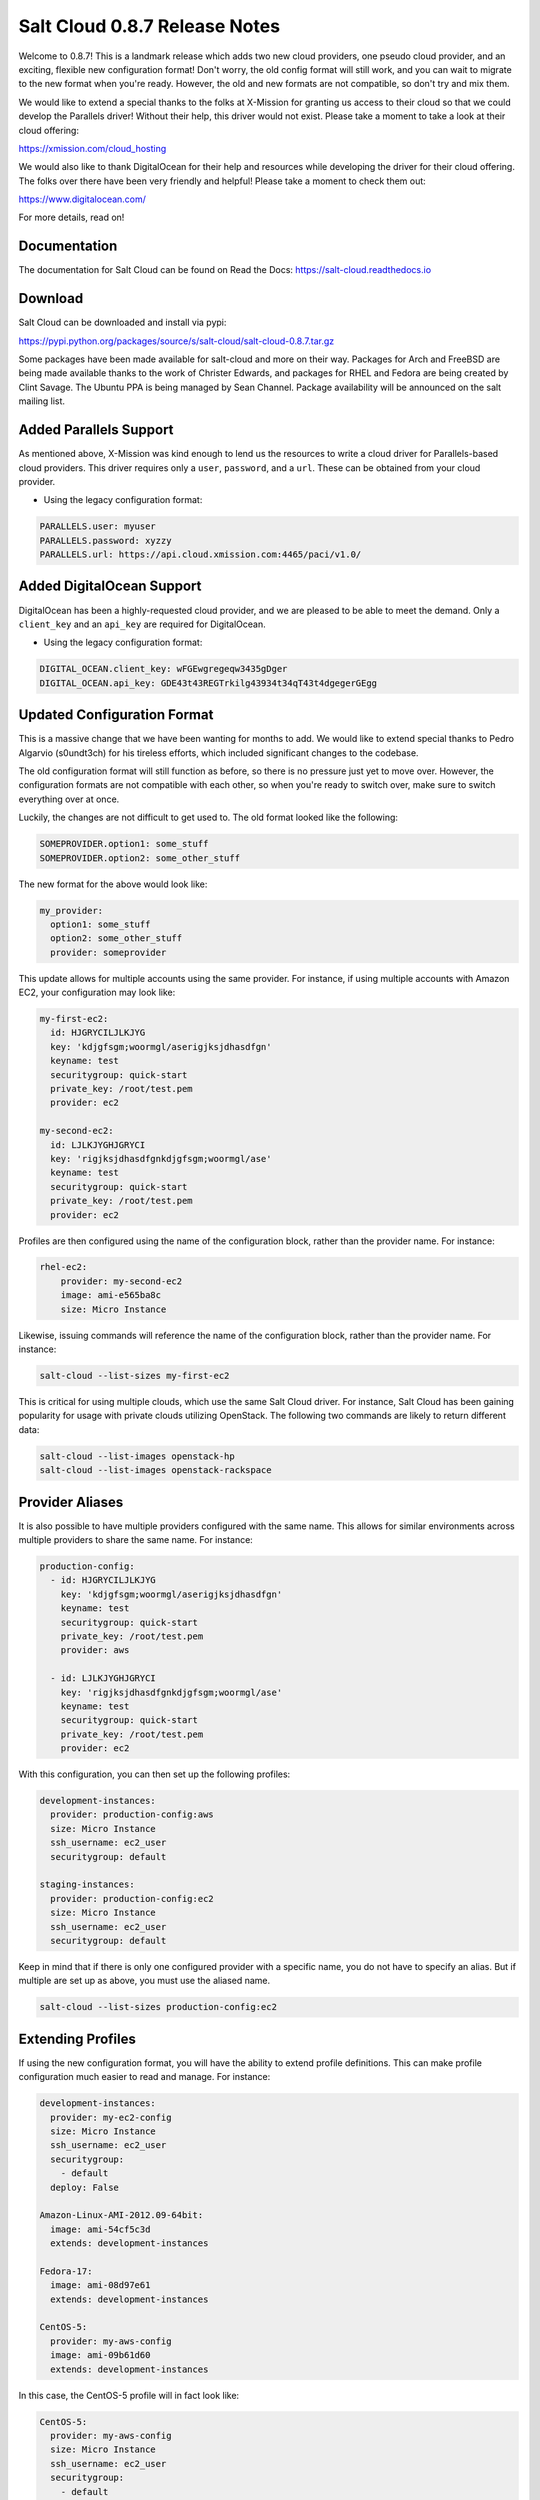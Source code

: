 ==============================
Salt Cloud 0.8.7 Release Notes
==============================

Welcome to 0.8.7! This is a landmark release which adds two new cloud providers,
one pseudo cloud provider, and an exciting, flexible new configuration format!
Don't worry, the old config format will still work, and you can wait to migrate
to the new format when you're ready. However, the old and new formats are not
compatible, so don't try and mix them.

We would like to extend a special thanks to the folks at X-Mission for granting
us access to their cloud so that we could develop the Parallels driver! Without
their help, this driver would not exist. Please take a moment to take a look at
their cloud offering:

https://xmission.com/cloud_hosting

We would also like to thank DigitalOcean for their help and resources while
developing the driver for their cloud offering. The folks over there have been
very friendly and helpful! Please take a moment to check them out:

https://www.digitalocean.com/

For more details, read on!


Documentation
=============

The documentation for Salt Cloud can be found on Read the Docs:
https://salt-cloud.readthedocs.io


Download
========

Salt Cloud can be downloaded and install via pypi:

https://pypi.python.org/packages/source/s/salt-cloud/salt-cloud-0.8.7.tar.gz

Some packages have been made available for salt-cloud and more on their
way. Packages for Arch and FreeBSD are being made available thanks to the
work of Christer Edwards, and packages for RHEL and Fedora are being created
by Clint Savage. The Ubuntu PPA is being managed by Sean Channel. Package
availability will be announced on the salt mailing list.


Added Parallels Support
=======================
As mentioned above, X-Mission was kind enough to lend us the resources to write
a cloud driver for Parallels-based cloud providers. This driver requires only
a ``user``, ``password``, and a ``url``. These can be obtained from your cloud
provider.

* Using the legacy configuration format:

.. code-block:: yaml

    PARALLELS.user: myuser
    PARALLELS.password: xyzzy
    PARALLELS.url: https://api.cloud.xmission.com:4465/paci/v1.0/


Added DigitalOcean Support
===========================
DigitalOcean has been a highly-requested cloud provider, and we are pleased to
be able to meet the demand. Only a ``client_key`` and an ``api_key`` are
required for DigitalOcean.

* Using the legacy configuration format:

.. code-block:: yaml

    DIGITAL_OCEAN.client_key: wFGEwgregeqw3435gDger
    DIGITAL_OCEAN.api_key: GDE43t43REGTrkilg43934t34qT43t4dgegerGEgg


Updated Configuration Format
============================
This is a massive change that we have been wanting for months to add. We would
like to extend special thanks to Pedro Algarvio (s0undt3ch) for his tireless
efforts, which included significant changes to the codebase.

The old configuration format will still function as before, so there is no
pressure just yet to move over. However, the configuration formats are not
compatible with each other, so when you're ready to switch over, make sure to
switch everything over at once.

Luckily, the changes are not difficult to get used to. The old format looked
like the following:

.. code-block:: yaml

    SOMEPROVIDER.option1: some_stuff
    SOMEPROVIDER.option2: some_other_stuff

The new format for the above would look like:

.. code-block:: yaml

    my_provider:
      option1: some_stuff
      option2: some_other_stuff
      provider: someprovider

This update allows for multiple accounts using the same provider. For instance,
if using multiple accounts with Amazon EC2, your configuration may look like:

.. code-block:: yaml

    my-first-ec2:
      id: HJGRYCILJLKJYG
      key: 'kdjgfsgm;woormgl/aserigjksjdhasdfgn'
      keyname: test
      securitygroup: quick-start
      private_key: /root/test.pem
      provider: ec2

    my-second-ec2:
      id: LJLKJYGHJGRYCI
      key: 'rigjksjdhasdfgnkdjgfsgm;woormgl/ase'
      keyname: test
      securitygroup: quick-start
      private_key: /root/test.pem
      provider: ec2

Profiles are then configured using the name of the configuration block, rather
than the provider name. For instance:

.. code-block:: yaml

    rhel-ec2:
        provider: my-second-ec2
        image: ami-e565ba8c
        size: Micro Instance

Likewise, issuing commands will reference the name of the configuration block,
rather than the provider name. For instance:

.. code-block:: bash

    salt-cloud --list-sizes my-first-ec2

This is critical for using multiple clouds, which use the same Salt Cloud
driver. For instance, Salt Cloud has been gaining popularity for usage with
private clouds utilizing OpenStack. The following two commands are likely to
return different data:

.. code-block:: bash

    salt-cloud --list-images openstack-hp
    salt-cloud --list-images openstack-rackspace


Provider Aliases
================
It is also possible to have multiple providers configured with the same name.
This allows for similar environments across multiple providers to share the same
name. For instance:

.. code-block:: bash

    production-config:
      - id: HJGRYCILJLKJYG
        key: 'kdjgfsgm;woormgl/aserigjksjdhasdfgn'
        keyname: test
        securitygroup: quick-start
        private_key: /root/test.pem
        provider: aws

      - id: LJLKJYGHJGRYCI
        key: 'rigjksjdhasdfgnkdjgfsgm;woormgl/ase'
        keyname: test
        securitygroup: quick-start
        private_key: /root/test.pem
        provider: ec2

With this configuration, you can then set up the following profiles:

.. code-block:: bash

    development-instances:
      provider: production-config:aws
      size: Micro Instance
      ssh_username: ec2_user
      securitygroup: default

    staging-instances:
      provider: production-config:ec2
      size: Micro Instance
      ssh_username: ec2_user
      securitygroup: default

Keep in mind that if there is only one configured provider with a specific name,
you do not have to specify an alias. But if multiple are set up as above, you
must use the aliased name.

.. code-block:: bash

    salt-cloud --list-sizes production-config:ec2


Extending Profiles
==================
If using the new configuration format, you will have the ability to extend
profile definitions. This can make profile configuration much easier to read and
manage. For instance:

.. code-block:: yaml

    development-instances:
      provider: my-ec2-config
      size: Micro Instance
      ssh_username: ec2_user
      securitygroup:
        - default
      deploy: False

    Amazon-Linux-AMI-2012.09-64bit:
      image: ami-54cf5c3d
      extends: development-instances

    Fedora-17:
      image: ami-08d97e61
      extends: development-instances

    CentOS-5:
      provider: my-aws-config
      image: ami-09b61d60
      extends: development-instances

In this case, the CentOS-5 profile will in fact look like:

.. code-block:: yaml

    CentOS-5:
      provider: my-aws-config
      size: Micro Instance
      ssh_username: ec2_user
      securitygroup:
        - default
      deploy: False
      image: ami-09b61d60

Because it copied all of the configuration from ``development-instances``, and
overrode the provider with a new provider.


Extending Providers
===================
If using the new configuration format, providers can be extended in the same
way. For instance, the following will set up two different providers, each
sharing some of the same configuration:

.. code-block:: yaml

    my-develop-envs:
      - id: HJGRYCILJLKJYG
        key: 'kdjgfsgm;woormgl/aserigjksjdhasdfgn'
        keyname: test
        securitygroup: quick-start
        private_key: /root/test.pem
        location: ap-southeast-1
        availability_zone: ap-southeast-1b
        provider: aws

      - user: myuser@mycorp.com
        password: mypass
        ssh_key_name: mykey
        ssh_key_file: '/etc/salt/ibm/mykey.pem'
        location: Raleigh
        provider: ibmsce


    my-productions-envs:
      - extends: my-develop-envs:ibmsce
        user: my-production-user@mycorp.com
        location: us-east-1
        availability_zone: us-east-1
